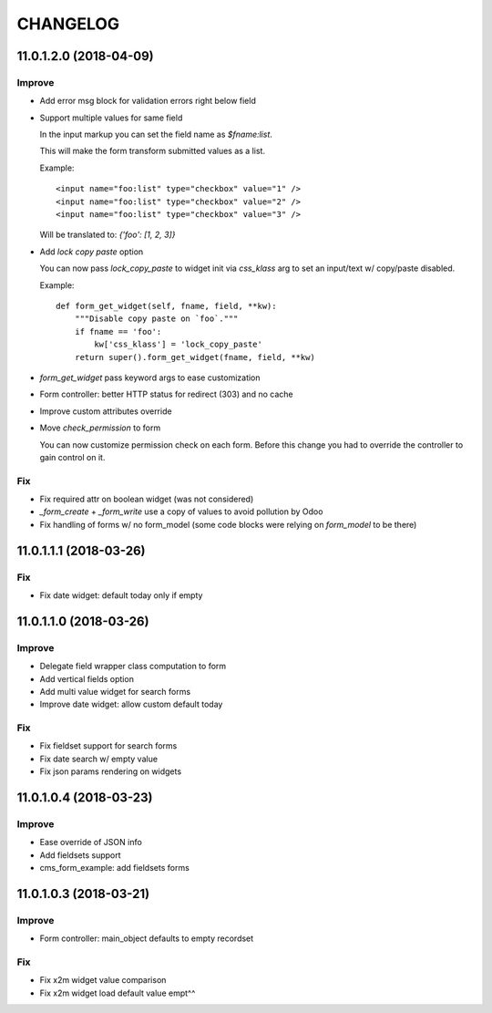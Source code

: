 =========
CHANGELOG
=========


11.0.1.2.0 (2018-04-09)
=======================

Improve
-------

* Add error msg block for validation errors right below field
* Support multiple values for same field

  In the input markup you can set the field name as `$fname:list`.

  This will make the form transform submitted values as a list.

  Example::

      <input name="foo:list" type="checkbox" value="1" />
      <input name="foo:list" type="checkbox" value="2" />
      <input name="foo:list" type="checkbox" value="3" />

  Will be translated to: `{'foo': [1, 2, 3]}`


* Add `lock copy paste` option

  You can now pass `lock_copy_paste` to widget init via `css_klass` arg
  to set an input/text w/ copy/paste disabled.

  Example::

      def form_get_widget(self, fname, field, **kw):
          """Disable copy paste on `foo`."""
          if fname == 'foo':
              kw['css_klass'] = 'lock_copy_paste'
          return super().form_get_widget(fname, field, **kw)


* `form_get_widget` pass keyword args to ease customization
* Form controller: better HTTP status for redirect (303) and no cache
* Improve custom attributes override
* Move `check_permission` to form

  You can now customize permission check on each form.
  Before this change you had to override the controller to gain control on it.


Fix
---

* Fix required attr on boolean widget (was not considered)
* `_form_create` + `_form_write` use a copy of values to avoid pollution by Odoo
* Fix handling of forms w/ no form_model
  (some code blocks were relying on `form_model` to be there)


11.0.1.1.1 (2018-03-26)
=======================

Fix
---

* Fix date widget: default today only if empty


11.0.1.1.0 (2018-03-26)
=======================

Improve
-------

* Delegate field wrapper class computation to form
* Add vertical fields option
* Add multi value widget for search forms
* Improve date widget: allow custom default today

Fix
---

* Fix fieldset support for search forms
* Fix date search w/ empty value
* Fix json params rendering on widgets


11.0.1.0.4 (2018-03-23)
=======================

Improve
-------

* Ease override of JSON info
* Add fieldsets support
* cms_form_example: add fieldsets forms


11.0.1.0.3 (2018-03-21)
=======================

Improve
-------

* Form controller: main_object defaults to empty recordset

Fix
---

* Fix x2m widget value comparison
* Fix x2m widget load default value empt^^
